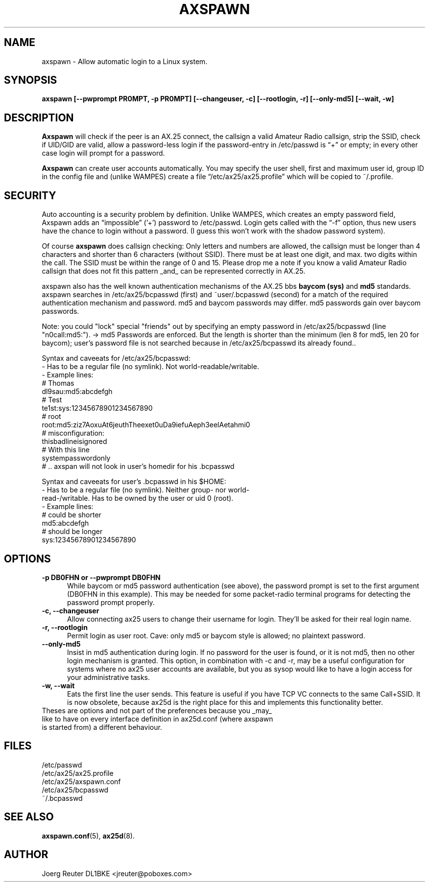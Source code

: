 .TH AXSPAWN 8 "25 August 1996" Linux "Linux System Managers Manual"
.SH NAME
axspawn \- Allow automatic login to a Linux system.
.SH SYNOPSIS
.B axspawn [--pwprompt PR0MPT, -p PR0MPT] [--changeuser, -c] [--rootlogin, -r] [--only-md5] [--wait, -w]
.SH DESCRIPTION
.LP
.B Axspawn
will check if the peer is an AX.25 connect, the callsign a valid Amateur
Radio callsign, strip the SSID, check if UID/GID are valid, allow a
password-less login if the password-entry in /etc/passwd is \(lq+\(rq or
empty; in every other case login will prompt for a password.
.LP
.B Axspawn
can create user accounts automatically. You may specify the user shell,
first and maximum user id, group ID in the config file and (unlike WAMPES)
create a file \(lq/etc/ax25/ax25.profile\(rq which will be copied to
~/.profile.
.SH SECURITY
.LP
Auto accounting is a security problem by definition. Unlike WAMPES, which
creates an empty password field, Axspawn adds an \(lqimpossible\(rq ('+')
password to /etc/passwd. Login gets called with the \(lq-f\(rq option, thus
new users have the chance to login without a password. (I guess this won't
work with the shadow password system).
.LP
Of course
.B axspawn
does callsign checking: Only letters and numbers are allowed, the callsign
must be longer than 4 characters and shorter than 6 characters (without
SSID). There must be at least one digit, and max. two digits within the
call. The SSID must be within the range of 0 and 15. Please drop me a note
if you know a valid Amateur Radio callsign that does not fit this pattern
_and_ can be represented correctly in AX.25.
.LP
axspawn also has the well known authentication mechanisms of the AX.25 bbs
.B baycom (sys)
and
.B md5
standards.
axspawn searches in /etc/ax25/bcpasswd (first) and ~user/.bcpasswd (second)
for a match of the required authentication mechanism and password.
md5 and baycom passwords may differ. md5 passwords gain over baycom passwords. 

Note: you could "lock" special "friends" out by specifying an empty password
in /etc/ax25/bcpasswd (line "n0call:md5:"). -> md5 Passwords are enforced. But
the length is shorter than the minimum (len 8 for md5, len 20 for baycom);
user's password file is not searched because in /etc/ax25/bcpasswd its already
found..

Syntax and caveeats for /etc/ax25/bcpasswd: 
  - Has to be a regular file (no symlink). Not world-readable/writable.
  - Example lines:
    # Thomas
    dl9sau:md5:abcdefgh
    # Test
    te1st:sys:12345678901234567890
    # root
    root:md5:ziz7AoxuAt6jeuthTheexet0uDa9iefuAeph3eelAetahmi0
    # misconfiguration:
    thisbadlineisignored
    # With this line
    systempasswordonly
    # .. axspan will not look in user's homedir for his .bcpasswd

Syntax and caveeats for user's .bcpasswd in his $HOME:
  - Has to be a regular file (no symlink). Neither group- nor world-
      read-/writable. Has to be owned by the user or uid 0 (root).
  - Example lines:
    # could be shorter
    md5:abcdefgh
    # should be longer
    sys:12345678901234567890

.SH OPTIONS
.TP 5
.B -p DB0FHN or --pwprompt DB0FHN
While baycom or md5 password authentication (see above), the password prompt
is set to the first argument (DB0FHN in this example). This may be needed
for some packet-radio terminal programs for detecting the password prompt
properly.
.TP 5
.B -c, --changeuser
Allow connecting ax25 users to change their username for login. They'll be
asked for their real login name. 
.TP 5
.B -r, --rootlogin
Permit login as user root. Cave: only md5 or baycom style is allowed; no
plaintext password.
.TP 5
.B --only-md5
Insist in md5 authentication during login. If no password for the user is
found, or it is not md5, then no other login mechanism is granted.
This option, in combination with -c and -r, may be a useful configuration for
systems where no ax25 user accounts are available, but you as sysop would
like to have a login access for your administrative tasks.
.TP 5
.B -w, --wait
Eats the first line the user sends. This feature is useful if you have
TCP VC connects to the same Call+SSID. It is now obsolete, because
ax25d is the right place for this and implements this functionality better.
.TP 5
Theses are options and not part of the preferences because you _may_ like to have on every interface definition in ax25d.conf (where axspawn is started from) a different behaviour.
.SH FILES
.nf
/etc/passwd
.br
/etc/ax25/ax25.profile
.br
/etc/ax25/axspawn.conf
.fi
/etc/ax25/bcpasswd
.fi
~/.bcpasswd
.fi
.SH "SEE ALSO"
.BR axspawn.conf (5),
.BR ax25d (8).
.SH AUTHOR
Joerg Reuter DL1BKE <jreuter@poboxes.com>

